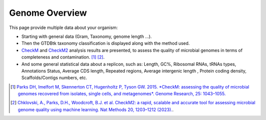 .. _genome-overview:

###############
Genome Overview 
###############

This page provide multiple data about your organism:

* Starting with general data (Gram, Taxonomy, genome length ...).
* Then the GTDBtk taxonomy classification is displayed along with the method used. 
* `CheckM <https://github.com/Ecogenomics/CheckM/wiki>`_ and `CheckM2 <https://github.com/chklovski/CheckM2>`_ analysis results are presented, to assess the quality of microbial genomes in terms of completeness and contamination. [1]_ [2]_.
* And some general statistical data about a replicon, such as: Length, GC%, Ribosomal RNAs, tRNAs types, Annotations Status, Average CDS length, Repeated regions, Average intergenic length , Protein coding density, Scaffolds/Contigs numbers, etc.

.. image:: img/overview.png

.. [1] `Parks DH, Imelfort M, Skennerton CT, Hugenholtz P, Tyson GW. 2015. *CheckM: assessing the quality of microbial genomes recovered from isolates, single cells, and metagenomes*. Genome Research, 25: 1043–1055. <https://genome.cshlp.org/content/25/7/1043.short>`_
.. [2] `Chklovski, A., Parks, D.H., Woodcroft, B.J. et al. CheckM2: a rapid, scalable and accurate tool for assessing microbial genome quality using machine learning. Nat Methods 20, 1203–1212 (2023). <https://doi.org/10.1038/s41592-023-01940-w>`_.